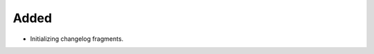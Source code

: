 .. A new scriv changelog fragment.
..
.. Uncomment the header that is right (remove the leading dots).
..
Added
-----

- Initializing changelog fragments.
..
.. Fixed
.. -----
..
.. - A bullet item for the Fixed category.
..
.. Documentation
.. -------------
..
.. - A bullet item for the Documentation category.
..
.. Deprecated
.. ----------
..
.. - A bullet item for the Deprecated category.
..

